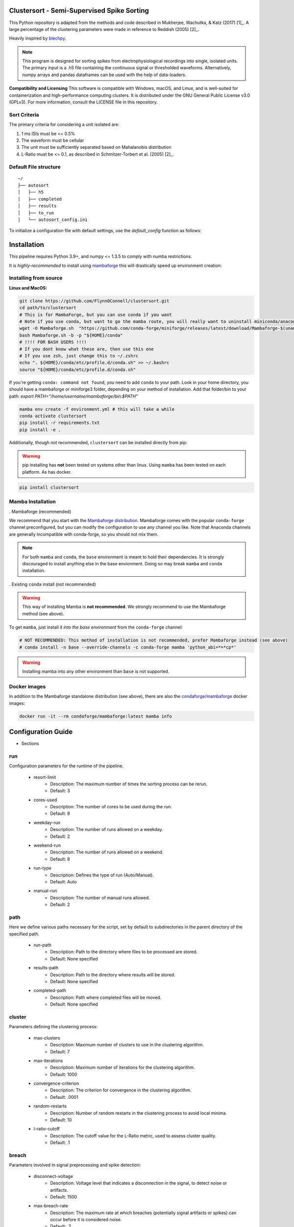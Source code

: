 Clustersort - Semi-Supervised Spike Sorting
===========================================

This Python repository is adapted from the methods and code described in Mukherjee, Wachutka, & Katz (2017) [1]_.
A large percentage of the clustering parameters were made in reference to Reddish (2005) [2]_.

Heavily inspired by `blechpy <https://github.com/nubs01/blechpy>`_.

.. note::

   This program is designed for sorting spikes from electrophysiological recordings into single, isolated units. The primary input is a .h5 file containing the continuous signal or thresholded waveforms.
   Alternatively, numpy arrays and pandas dataframes can be used with the help of data-loaders.

**Compatibility and Licensing**
This software is compatible with Windows, macOS, and Linux, and is well-suited for containerization and high-performance computing clusters. It is distributed under the GNU General Public License v3.0 (GPLv3). For more information, consult the LICENSE file in this repository.


Sort Criteria
-------------
The primary criteria for considering a unit isolated are:

#. 1 ms ISIs must be <= 0.5%
#. The waveform must be cellular
#. The unit must be sufficiently separated based on Mahalanobis distribution
#. L-Ratio must be <= 0.1, as described in Schmitzer-Torbert et al. (2005) [2]_.


.. image:: https://img.shields.io/badge/view-Documentation-blue?style=
   :alt: Go to project documentation
   :target: https://flynnoconnell.github.io/clustersort/index.html#
.. image:: https://readthedocs.org/projects/clustersort/badge/?version=latest
   :alt: Documentation Status
   :target: https://clustersort.readthedocs.io/en/latest/?badge=latest
.. image:: https://dl.circleci.com/status-badge/img/gh/FlynnOConnell/clustersort/tree/master.svg?style=shield
   :alt: CircleCI

Default File structure
-----------------------

::

    ~/
    ├── autosort
    │   ├── h5
    │   ├── completed
    │   ├── results
    │   ├── to_run
    │   └── autosort_config.ini


To initialize a configuration file with default settings, use the `default_config` function as follows:

.. code-block:: python
    from pathlib import Path
    from clustersort.spk_config import default_config

    default_config(path=Path('/path/to/your/config.ini'))

.. _config-module:

Installation
============

This pipeline requires Python 3.9+, and numpy <= 1.3.5 to comply with numba restrictions.

It is *highly-recommended* to install using `mambaforge <https://mamba.readthedocs.io/en/latest/mamba-installation.html#mamba-install>`_ this will drastically speed up environment creation:

Installing from source
----------------------

**Linux and MacOS:**

.. code-block:: bash

    git clone https://github.com/FlynnOConnell/clustersort.git
    cd path/to/clustersort
    # This is for MambaForge, but you can use conda if you want
    # Note if you use conda, but want to go the mamba route, you will really want to uninstall miniconda/anaconda first
    wget -O Mambaforge.sh  "https://github.com/conda-forge/miniforge/releases/latest/download/Mambaforge-$(uname)-$(uname -m).sh"
    bash Mambaforge.sh -b -p "${HOME}/conda"
    # !!!! FOR BASH USERS !!!!
    # If you dont know what these are, then use this one
    # If you use zsh, just change this to ~/.zshrc
    echo ". ${HOME}/conda/etc/profile.d/conda.sh" >> ~/.bashrc
    source "${HOME}/conda/etc/profile.d/conda.sh"


If you're getting ``conda: command not found``, you need to add ``conda`` to your path.
Look in your home directory, you should have a mambaforge or miniforge3 folder, depending on
your method of installation. Add that folder/bin to your path:
`export PATH="/home/username/mambaforge/bin:$PATH"`

.. code-block:: bash

    mamba env create -f environment.yml # this will take a while
    conda activate clustersort
    pip install -r requirements.txt
    pip install -e .

Additionally, though not recommended, ``clustersort`` can be installed directly from pip:

.. warning::
   pip installing has **not** been tested on systems other than linux.
   Using ``mamba`` has been tested on each platform.
   As has docker.

.. code-block:: bash

    pip install clustersort


Mamba Installation
------------------

. Mambaforge (recommended)

We recommend that you start with the `Mambaforge distribution <https://github.com/conda-forge/miniforge#mambaforge>`_.
Mambaforge comes with the popular ``conda-forge`` channel preconfigured, but you can modify the configuration to use any channel you like.
Note that Anaconda channels are generally incompatible with conda-forge, so you should not mix them.

.. note::
   For both ``mamba`` and ``conda``, the ``base`` environment is meant to hold their dependencies.
   It is strongly discouraged to install anything else in the base envionment.
   Doing so may break ``mamba`` and ``conda`` installation.


. Existing ``conda`` install (not recommended)

.. warning::
   This way of installing Mamba is **not recommended**.
   We strongly recommend to use the Mambaforge method (see above).

To get ``mamba``, just install it *into the base environment* from the ``conda-forge`` channel:

.. code:: bash

   # NOT RECOMMENDED: This method of installation is not recommended, prefer Mambaforge instead (see above)
   # conda install -n base --override-channels -c conda-forge mamba 'python_abi=*=*cp*'


.. warning::
   Installing mamba into any other environment than ``base`` is not supported.


Docker images
-------------

In addition to the Mambaforge standalone distribution (see above), there are also the
`condaforge/mambaforge <https://hub.docker.com/r/condaforge/mambaforge>`_ docker
images:

.. code-block:: bash

  docker run -it --rm condaforge/mambaforge:latest mamba info

.. _wf_sample:


Configuration Guide
=========================

- Sections

.. _run-section:

run
---

Configuration parameters for the runtime of the pipeline.

    .. _run-resort-limit-key:

    - resort-limit
        - Description: The maximum number of times the sorting process can be rerun.
        - Default: 3

    .. _run-cores-used-key:

    - cores-used
        - Description: The number of cores to be used during the run.
        - Default: 8

    .. _run-weekday-run-key:

    - weekday-run
        - Description: The number of runs allowed on a weekday.
        - Default: 2

    .. _run-weekend-run-key:

    - weekend-run
        - Description: The number of runs allowed on a weekend.
        - Default: 8

    .. _run-run-type-key:

    - run-type
        - Description: Defines the type of run (Auto/Manual).
        - Default: Auto

    .. _run-manual-run-key:

    - manual-run
        - Description: The number of manual runs allowed.
        - Default: 2

.. _path-section:

path
----

Here we define various paths necessary for the script, set by default to subdirectories in the parent directory of the specified path.

    .. _path-run-path-key:

    - run-path
        - Description: Path to the directory where files to be processed are stored.
        - Default: None specified

    .. _path-results-path-key:

    - results-path
        - Description: Path to the directory where results will be stored.
        - Default: None specified

    .. _path-completed-path-key:

    - completed-path
        - Description: Path where completed files will be moved.
        - Default: None specified

.. _cluster-section:

cluster
-------

Parameters defining the clustering process:

    .. _cluster-max-clusters-key:

    - max-clusters
        - Description: Maximum number of clusters to use in the clustering algorithm.
        - Default: 7

    .. _cluster-max-iterations-key:

    - max-iterations
        - Description: Maximum number of iterations for the clustering algorithm.
        - Default: 1000

    .. _cluster-convergence-criterion-key:

    - convergence-criterion
        - Description: The criterion for convergence in the clustering algorithm.
        - Default: .0001

    .. _cluster-random-restarts-key:

    - random-restarts
        - Description: Number of random restarts in the clustering process to avoid local minima.
        - Default: 10

    .. _cluster-l-ratio-cutoff-key:

    - l-ratio-cutoff
        - Description: The cutoff value for the L-Ratio metric, used to assess cluster quality.
        - Default: .1

.. _breach-section:

breach
------

Parameters involved in signal preprocessing and spike detection:

    .. _breach-disconnect-voltage-key:

    - disconnect-voltage
        - Description: Voltage level that indicates a disconnection in the signal, to detect noise or artifacts.
        - Default: 1500

    .. _breach-max-breach-rate-key:

    - max-breach-rate
        - Description: The maximum rate at which breaches (potentially signal artifacts or spikes) can occur before it is considered noise.
        - Default: .2

    .. _breach-max-breach-count-key:

    - max-breach-count
        - Description: The maximum count of breaches allowed in a given window of time.
        - Default: 10

    .. _breach-max-breach-avg-key:

    - max-breach-avg
        - Description: Perhaps the average breach level over a defined window.
        - Default: 20

    .. _breach-intra-hpc_cluster-cutoff-key:

    - intra-hpc_cluster-cutoff
        - Description: A cutoff value for considering a signal as noise based on some intra-cluster metric.
        - Default: 3

.. _filter-section:

filter
------

Filtering parameters to isolate the frequency range of interest:

    .. _filter-low-cutoff-key:

    - low-cutoff
        - Description: The low cutoff frequency for a band-pass filter.
        - Default: 600

    .. _filter-high-cutoff-key:

    - high-cutoff
        - Description: The high cutoff frequency for the band-pass filter.
        - Default: 3000

.. _spike-section:

spike
-----

Spike detection and extraction parameters:

    .. _spike-pre-time-key:

    - pre-time
        - Description: Time before a spike event to include in each spike waveform, in seconds.
        - Default: .2

    .. _spike-post-time-key:

    - post-time
        - Description: Time after a spike event to include in each spike waveform, in seconds.
        - Default: .6

    .. _spike-sampling-rate-key:

    - sampling-rate
        - Description: The sampling rate of the recording, in Hz.
        - Default: 20000

.. _detection-section:

detection
---------

Standard deviation parameters for spike detection and artifact removal:

    .. _detection-spike-detection-key:

    - spike-detection
        - Description: A multiplier for the standard deviation of the noise to set a threshold for spike detection.
        - Default: 2.0

    .. _detection-artifact-removal-key:

    - artifact-removal
        - Description: A threshold for artifact removal, based on a multiple of the standard deviation.
        - Default: 10.0

.. _pca-section:

pca
---

Parameters defining how principal component analysis (PCA) is conducted on the spike waveforms:

    .. _pca-variance-explained-key:

    - variance-explained
        - Description: The proportion of variance explained to determine the number of principal components to retain.
        - Default: .95

    .. _pca-use-percent-variance-key:

    - use-percent-variance
        - Description: Whether to use percent variance to determine the number of components to retain.
        - Default: 1

    .. _pca-principal-component-n-key:

    - principal-component-n
        - Description: An alternative to variance-explained, specifying the number of principal components to retain directly.
        - Default: 5

.. _postprocess-section:

postprocess
-----------

Post-processing parameters:

    .. _postprocess-reanalyze-key:

    - reanalyze
        - Description: Whether to reanalyze the data.
        - Default: 0

    .. _postprocess-simple-gmm-key:

    - simple-gmm
        - Description: Whether to use a simple Gaussian Mixture Model in the post-processing.
        - Default: 1

    .. _postprocess-image-size-key:

    - image-size
        - Description: The size of images generated during post-processing.
        - Default: 70

    .. _postprocess-temporary-dir-key:

    - temporary-dir
        - Description: The directory to store temporary files during processing.
        - Default: user's home directory followed by '/tmp_python'

